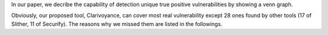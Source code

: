 In our paper, we decribe the capability of detection unique true positive vulnerabilities by showing a venn graph.

.. image:: venn.png
    :width: 200px
    :align: center

Obviously, our proposed tool, Clarivoyance, can cover most real vulnerability except 28 ones found by other tools (17 of Slither, 11 of Securify). The reasons why we missed them are listed in the followings.

